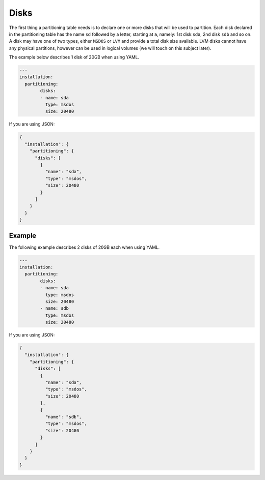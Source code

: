 .. Copyright (c) 2007-2016 UShareSoft, All rights reserved

.. _adv-partitioning-disks:

Disks
=====

The first thing a partitioning table needs is to declare one or more disks that will be used to partition. Each disk declared in the partitioning table has the name ``sd`` followed by a letter, starting at ``a``, namely: 1st disk ``sda``, 2nd disk ``sdb`` and so on. A disk may have one of two types, either ``MSDOS`` or ``LVM`` and provide a total disk size available. LVM disks cannot have any physical partitions, however can be used in logical volumes (we will touch on this subject later).

The example below describes 1 disk of 20GB when using YAML.

.. code-block:: yaml

	---
	installation:
	  partitioning:
		disks:
		- name: sda
		  type: msdos
		  size: 20480

If you are using JSON:

.. code-block:: json

	{
	  "installation": {
	    "partitioning": {
	      "disks": [
	        {
	          "name": "sda",
	          "type": "msdos",
	          "size": 20480
	        }
	      ]
	    }
	  }
	}

Example
-------

The following example describes 2 disks of 20GB each when using YAML.

.. code-block:: yaml

	---
	installation:
	  partitioning:
		disks:
		- name: sda
		  type: msdos
		  size: 20480
		- name: sdb
		  type: msdos
		  size: 20480

If you are using JSON:

.. code-block:: json

	{
	  "installation": {
	    "partitioning": {
	      "disks": [
	        {
	          "name": "sda",
	          "type": "msdos",
	          "size": 20480
	        },
	        {
	          "name": "sdb",
	          "type": "msdos",
	          "size": 20480
	        }
	      ]
	    }
	  }
	}
